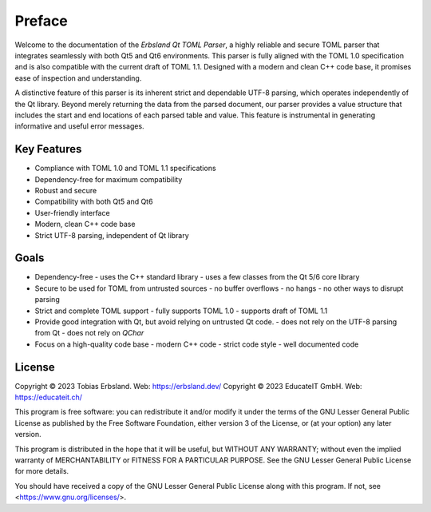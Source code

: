 
=======
Preface
=======

Welcome to the documentation of the *Erbsland Qt TOML Parser*, a highly reliable and secure TOML parser that integrates seamlessly with both Qt5 and Qt6 environments. This parser is fully aligned with the TOML 1.0 specification and is also compatible with the current draft of TOML 1.1. Designed with a modern and clean C++ code base, it promises ease of inspection and understanding.

A distinctive feature of this parser is its inherent strict and dependable UTF-8 parsing, which operates independently of the Qt library. Beyond merely returning the data from the parsed document, our parser provides a value structure that includes the start and end locations of each parsed table and value. This feature is instrumental in generating informative and useful error messages.

Key Features
============

- Compliance with TOML 1.0 and TOML 1.1 specifications
- Dependency-free for maximum compatibility
- Robust and secure
- Compatibility with both Qt5 and Qt6
- User-friendly interface
- Modern, clean C++ code base
- Strict UTF-8 parsing, independent of Qt library

Goals
=====

- Dependency-free
  - uses the C++ standard library
  - uses a few classes from the Qt 5/6 core library
- Secure to be used for TOML from untrusted sources
  - no buffer overflows
  - no hangs
  - no other ways to disrupt parsing
- Strict and complete TOML support
  - fully supports TOML 1.0
  - supports draft of TOML 1.1
- Provide good integration with Qt, but avoid relying on untrusted Qt code.
  - does not rely on the UTF-8 parsing from Qt
  - does not rely on `QChar`
- Focus on a high-quality code base
  - modern C++ code
  - strict code style
  - well documented code

License
=======

Copyright © 2023 Tobias Erbsland. Web: https://erbsland.dev/
Copyright © 2023 EducateIT GmbH. Web: https://educateit.ch/

This program is free software: you can redistribute it and/or modify it under the terms of the
GNU Lesser General Public License as published by the Free Software Foundation, either
version 3 of the License, or (at your option) any later version.

This program is distributed in the hope that it will be useful, but WITHOUT ANY WARRANTY;
without even the implied warranty of MERCHANTABILITY or FITNESS FOR A PARTICULAR PURPOSE.
See the GNU Lesser General Public License for more details.

You should have received a copy of the GNU Lesser General Public License along with this program.
If not, see <https://www.gnu.org/licenses/>.

